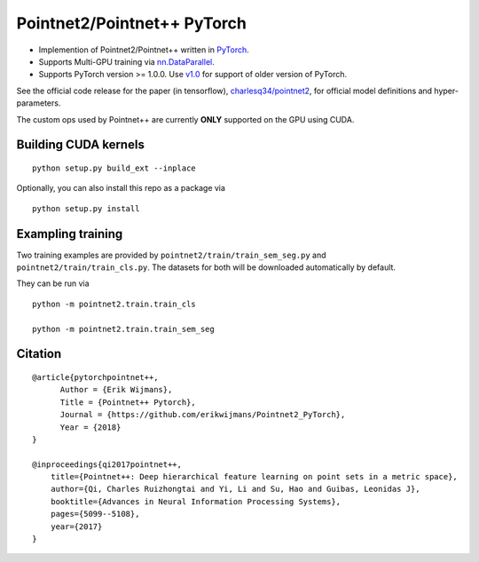 Pointnet2/Pointnet++ PyTorch
============================

* Implemention of Pointnet2/Pointnet++ written in `PyTorch <http://pytorch.org>`_.

* Supports Multi-GPU training via `nn.DataParallel <https://pytorch.org/docs/stable/nn.html#torch.nn.DataParallel>`_.

* Supports PyTorch version >= 1.0.0.  Use `v1.0 <https://github.com/erikwijmans/Pointnet2_PyTorch/releases/tag/v1.0>`_
  for support of older version of PyTorch.


See the official code release for the paper (in tensorflow), `charlesq34/pointnet2 <https://github.com/charlesq34/pointnet2>`_,
for official model definitions and hyper-parameters.

The custom ops used by Pointnet++ are currently **ONLY** supported on the GPU using CUDA.

Building CUDA kernels
---------------------

::

  python setup.py build_ext --inplace


Optionally, you can also install this repo as a package via

::

  python setup.py install


Exampling training
------------------

Two training examples are provided by ``pointnet2/train/train_sem_seg.py`` and ``pointnet2/train/train_cls.py``.  The datasets for both will be downloaded automatically by default.


They can be run via

::

  python -m pointnet2.train.train_cls

  python -m pointnet2.train.train_sem_seg


Citation
--------

::

  @article{pytorchpointnet++,
        Author = {Erik Wijmans},
        Title = {Pointnet++ Pytorch},
        Journal = {https://github.com/erikwijmans/Pointnet2_PyTorch},
        Year = {2018}
  }

  @inproceedings{qi2017pointnet++,
      title={Pointnet++: Deep hierarchical feature learning on point sets in a metric space},
      author={Qi, Charles Ruizhongtai and Yi, Li and Su, Hao and Guibas, Leonidas J},
      booktitle={Advances in Neural Information Processing Systems},
      pages={5099--5108},
      year={2017}
  }
